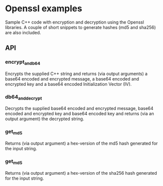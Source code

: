 * Openssl examples
Sample C++ code with encryption and decryption using the Openssl libraries. A couple of short snippets to generate hashes (md5 and sha256) are also included.

** API
*** encrypt_and_b64
Encrypts the supplied C++ string and returns (via output arguments) a base64 encoded and encrypted message, a base64 encoded and encrypted key and a base64 encoded Initialization Vector (IV).
*** db64_and_decrypt
Decrypts the supplied base64 encoded and encrypted message, base64 encoded and encrypted key and base64 encoded key and returns (via an output argument) the decrypted string.
*** get_md5
Returns (via output argument) a hex-version of the md5 hash generated for the input string.
*** get_md5
Returns (via output argument) a hex-version of the sha256 hash generated for the input string.
